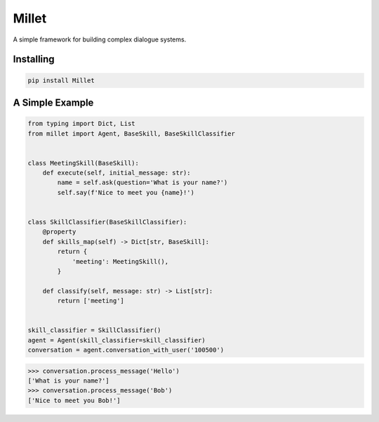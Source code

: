 Millet
======

A simple framework for building complex dialogue systems.

.. image:: https://badge.fury.io/py/Millet.svg
    :target: https://badge.fury.io/py/Millet

.. image:: https://readthedocs.org/projects/millet/badge/?version=latest
    :target: https://odryfox.github.io/millet/
    :alt: Documentation Status

.. image:: https://travis-ci.org/odryfox/millet.svg?branch=master
    :target: https://travis-ci.org/odryfox/millet

.. image:: https://coveralls.io/repos/github/odryfox/millet/badge.svg?branch=master
    :target: https://coveralls.io/github/odryfox/millet?branch=master


Installing
----------

.. code-block:: text

    pip install Millet


A Simple Example
----------------

.. code-block:: python

    from typing import Dict, List
    from millet import Agent, BaseSkill, BaseSkillClassifier


    class MeetingSkill(BaseSkill):
        def execute(self, initial_message: str):
            name = self.ask(question='What is your name?')
            self.say(f'Nice to meet you {name}!')


    class SkillClassifier(BaseSkillClassifier):
        @property
        def skills_map(self) -> Dict[str, BaseSkill]:
            return {
                'meeting': MeetingSkill(),
            }

        def classify(self, message: str) -> List[str]:
            return ['meeting']


    skill_classifier = SkillClassifier()
    agent = Agent(skill_classifier=skill_classifier)
    conversation = agent.conversation_with_user('100500')

.. code-block:: python

    >>> conversation.process_message('Hello')
    ['What is your name?']
    >>> conversation.process_message('Bob')
    ['Nice to meet you Bob!']
